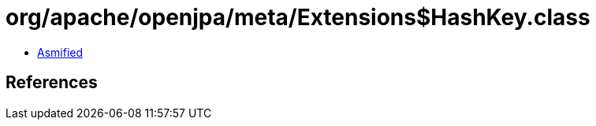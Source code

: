 = org/apache/openjpa/meta/Extensions$HashKey.class

 - link:Extensions$HashKey-asmified.java[Asmified]

== References

